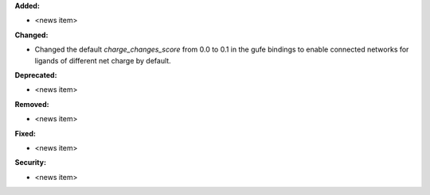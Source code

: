 **Added:**

* <news item>

**Changed:**

* Changed the default `charge_changes_score` from 0.0 to 0.1 in the gufe bindings to enable connected networks for 
  ligands of different net charge by default.

**Deprecated:**

* <news item>

**Removed:**

* <news item>

**Fixed:**

* <news item>

**Security:**

* <news item>
